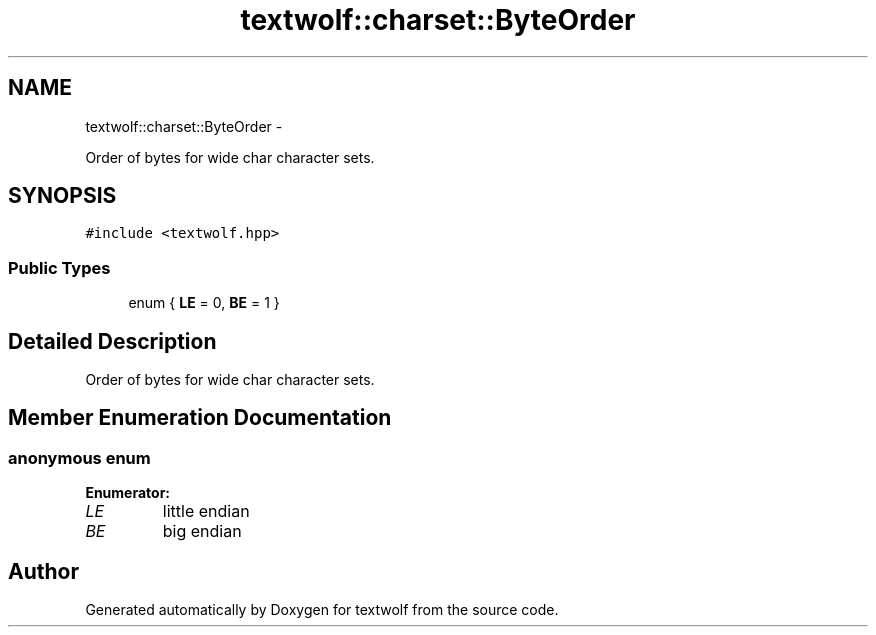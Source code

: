 .TH "textwolf::charset::ByteOrder" 3 "14 Aug 2011" "textwolf" \" -*- nroff -*-
.ad l
.nh
.SH NAME
textwolf::charset::ByteOrder \- 
.PP
Order of bytes for wide char character sets.  

.SH SYNOPSIS
.br
.PP
.PP
\fC#include <textwolf.hpp>\fP
.SS "Public Types"

.in +1c
.ti -1c
.RI "enum { \fBLE\fP = 0, \fBBE\fP = 1 }"
.br
.in -1c
.SH "Detailed Description"
.PP 
Order of bytes for wide char character sets. 
.SH "Member Enumeration Documentation"
.PP 
.SS "anonymous enum"
.PP
\fBEnumerator: \fP
.in +1c
.TP
\fB\fILE \fP\fP
little endian 
.TP
\fB\fIBE \fP\fP
big endian 


.SH "Author"
.PP 
Generated automatically by Doxygen for textwolf from the source code.
